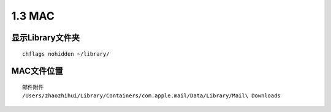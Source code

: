 ===============================
1.3 MAC
===============================

-----------------
显示Library文件夹
-----------------

::

	chflags nohidden ~/library/

-----------------
MAC文件位置
-----------------

::
	
	邮件附件
	/Users/zhaozhihui/Library/Containers/com.apple.mail/Data/Library/Mail\ Downloads
